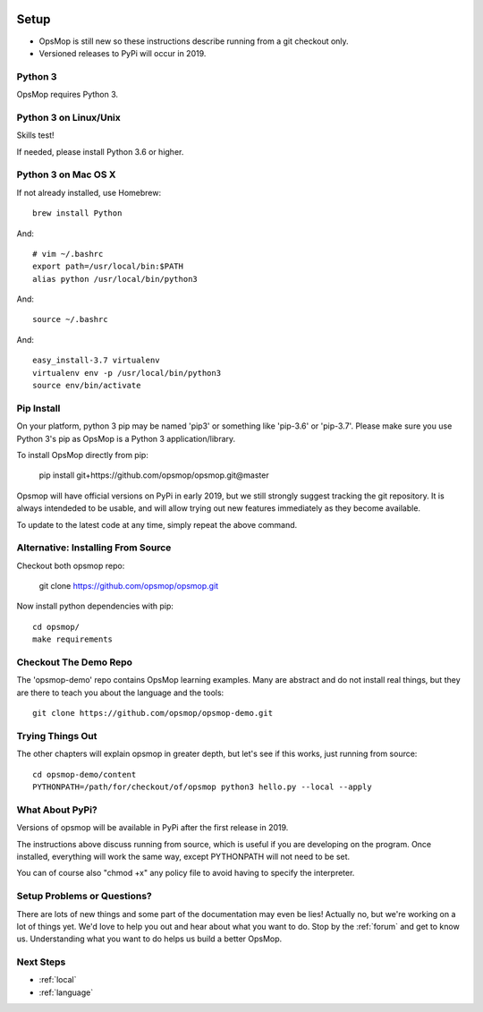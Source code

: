 .. image:: opsmop.png
   :alt: OpsMop Logo

.. _setup:

Setup
=====

* OpsMop is still new so these instructions describe running from a git checkout only.
* Versioned releases to PyPi will occur in 2019.

.. _python3:

Python 3
--------

OpsMop requires Python 3.  

.. _python3_linux:

Python 3 on Linux/Unix
----------------------

Skills test!

If needed, please install Python 3.6 or higher.

.. _python3mac:

Python 3 on Mac OS X
--------------------

If not already installed, use Homebrew::

    brew install Python

And::
    
    # vim ~/.bashrc
    export path=/usr/local/bin:$PATH
    alias python /usr/local/bin/python3

And::

    source ~/.bashrc

And::

    easy_install-3.7 virtualenv
    virtualenv env -p /usr/local/bin/python3
    source env/bin/activate

.. _pip_install:

Pip Install
-----------

On your platform, python 3 pip may be named 'pip3' or something like 'pip-3.6' or 'pip-3.7'.  
Please make sure you use Python 3's pip as OpsMop is a Python 3 application/library.

To install OpsMop directly from pip:

     pip install git+https://github.com/opsmop/opsmop.git@master

Opsmop will have official versions on PyPi in early 2019, but we still strongly suggest tracking
the git repository. It is always intendeded to be usable, and will allow trying out new features
immediately as they become available.

To update to the latest code at any time, simply repeat the above command.

.. _checkout:

Alternative: Installing From Source
-----------------------------------

Checkout both opsmop repo:

    git clone https://github.com/opsmop/opsmop.git

Now install python dependencies with pip::

	cd opsmop/
	make requirements

.. _demo_repo:

Checkout The Demo Repo
----------------------

The 'opsmop-demo' repo contains OpsMop learning examples.  Many are abstract and do not install
real things, but they are there to teach you about the language and the tools::

    git clone https://github.com/opsmop/opsmop-demo.git 

.. _first_test:	

Trying Things Out
-----------------

The other chapters will explain opsmop in greater depth, but let's see
if this works, just running from source::

    cd opsmop-demo/content
    PYTHONPATH=/path/for/checkout/of/opsmop python3 hello.py --local --apply
    
.. _pypi:	

What About PyPi?
----------------

Versions of opsmop will be available in PyPi after the first release in 2019.

The instructions above discuss running from source, which is useful if you are developing
on the program.  Once installed, everything will work the same way, except PYTHONPATH
will not need to be set.

You can of course also "chmod +x" any policy file to avoid having to specify the interpreter.

Setup Problems or Questions?
----------------------------

There are lots of new things and some part of the documentation may even be lies!
Actually no, but we're working on a lot of things yet. We'd love to help you out and
hear about what you want to do. Stop by the :ref:`forum` and get to know us.
Understanding what you want to do helps us build a better OpsMop.

Next Steps
----------

* :ref:`local`
* :ref:`language`


